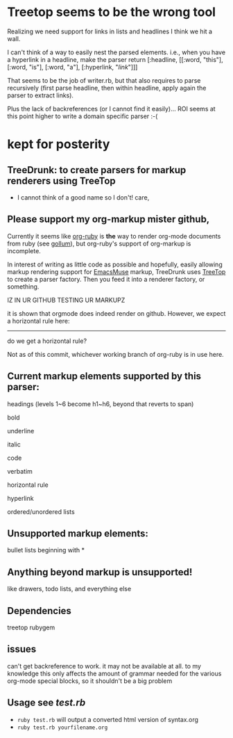 * Treetop seems to be the wrong tool

Realizing we need support for links in lists and headlines I think we hit a wall.

I can't think of a way to easily nest the parsed elements. i.e., when you have a hyperlink in a headline, make the parser return [:headline, [[:word, "this"], [:word, "is"], [:word, "a"], [:hyperlink, "[[link]]"]]]

That seems to be the job of writer.rb, but that also requires to parse recursively (first parse headline, then within headline, apply again the parser to extract links).

Plus the lack of backreferences (or I cannot find it easily)... ROI seems at this point higher to write a domain specific parser :-(

* kept for posterity

** TreeDrunk: to create parsers for markup renderers using TreeTop

   - I cannot think of a good name so I don't! care,

** Please support my org-markup mister github,

Currently it seems like [[http://github.com/bdewey/org-ruby][org-ruby]] is *the* way to render org-mode documents from ruby (see [[http://github.com/github/gollum][gollum]]), but org-ruby's support of org-markup is incomplete.

In interest of writing as little code as possible and hopefully, easily allowing markup rendering support for [[http://mwolson.org/projects/EmacsMuse.html][EmacsMuse]] markup, TreeDrunk uses [[http://treetop.rubyforge.org/][TreeTop]] to create a parser factory. Then you feed it into a renderer factory, or something.

**** IZ IN UR GITHUB TESTING UR MARKUPZ

it is shown that orgmode does indeed render on github. However, we expect a horizontal rule here:

-----

do we get a horizontal rule?

Not as of this commit, whichever working branch of org-ruby is in use here.

** Current markup elements supported by this parser:

headings (levels 1~6 become h1~h6, beyond that reverts to span)

bold

underline

italic

code

verbatim

horizontal rule

hyperlink

ordered/unordered lists

** Unsupported markup elements:

bullet lists beginning with *

** Anything beyond markup is unsupported!

like drawers, todo lists, and everything else

** Dependencies

treetop rubygem

** issues

can't get backreference to work. it may not be available at all. to my knowledge this only affects the amount of grammar needed for the various org-mode special blocks, so it shouldn't be a big problem

** Usage see [[test.rb]]

  - =ruby test.rb= will output a converted html version of syntax.org
  - =ruby test.rb yourfilename.org=


